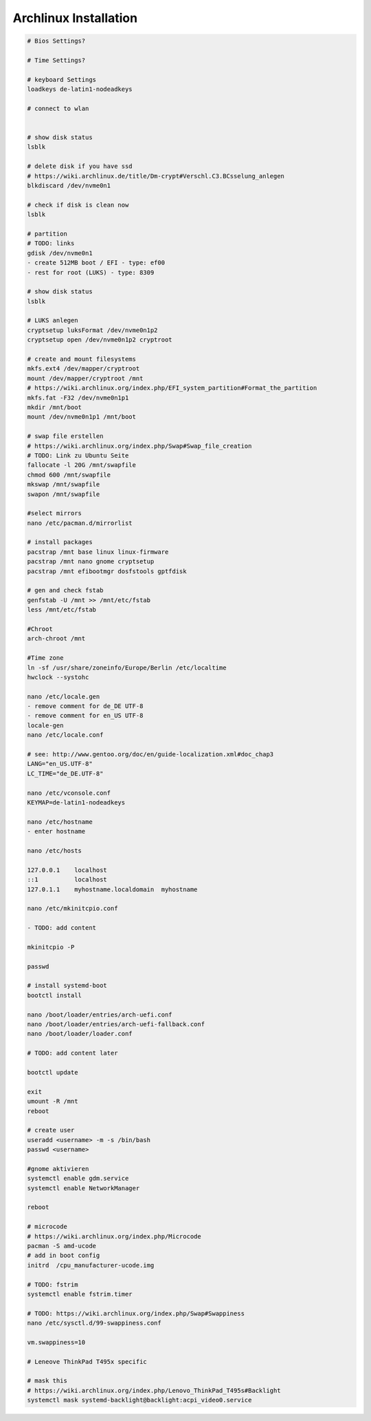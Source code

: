 Archlinux Installation
======================

.. code::

   # Bios Settings?

   # Time Settings?

   # keyboard Settings
   loadkeys de-latin1-nodeadkeys

   # connect to wlan


   # show disk status
   lsblk

   # delete disk if you have ssd
   # https://wiki.archlinux.de/title/Dm-crypt#Verschl.C3.BCsselung_anlegen
   blkdiscard /dev/nvme0n1

   # check if disk is clean now
   lsblk

   # partition
   # TODO: links
   gdisk /dev/nvme0n1
   - create 512MB boot / EFI - type: ef00
   - rest for root (LUKS) - type: 8309

   # show disk status
   lsblk

   # LUKS anlegen
   cryptsetup luksFormat /dev/nvme0n1p2
   cryptsetup open /dev/nvme0n1p2 cryptroot

   # create and mount filesystems
   mkfs.ext4 /dev/mapper/cryptroot
   mount /dev/mapper/cryptroot /mnt
   # https://wiki.archlinux.org/index.php/EFI_system_partition#Format_the_partition
   mkfs.fat -F32 /dev/nvme0n1p1
   mkdir /mnt/boot
   mount /dev/nvme0n1p1 /mnt/boot

   # swap file erstellen
   # https://wiki.archlinux.org/index.php/Swap#Swap_file_creation
   # TODO: Link zu Ubuntu Seite
   fallocate -l 20G /mnt/swapfile
   chmod 600 /mnt/swapfile
   mkswap /mnt/swapfile
   swapon /mnt/swapfile

   #select mirrors
   nano /etc/pacman.d/mirrorlist

   # install packages
   pacstrap /mnt base linux linux-firmware
   pacstrap /mnt nano gnome cryptsetup
   pacstrap /mnt efibootmgr dosfstools gptfdisk

   # gen and check fstab
   genfstab -U /mnt >> /mnt/etc/fstab
   less /mnt/etc/fstab

   #Chroot
   arch-chroot /mnt

   #Time zone
   ln -sf /usr/share/zoneinfo/Europe/Berlin /etc/localtime
   hwclock --systohc

   nano /etc/locale.gen
   - remove comment for de_DE UTF-8
   - remove comment for en_US UTF-8
   locale-gen
   nano /etc/locale.conf

   # see: http://www.gentoo.org/doc/en/guide-localization.xml#doc_chap3
   LANG="en_US.UTF-8"
   LC_TIME="de_DE.UTF-8"

   nano /etc/vconsole.conf
   KEYMAP=de-latin1-nodeadkeys

   nano /etc/hostname
   - enter hostname

   nano /etc/hosts

   127.0.0.1	localhost
   ::1		localhost
   127.0.1.1	myhostname.localdomain	myhostname

   nano /etc/mkinitcpio.conf

   - TODO: add content

   mkinitcpio -P

   passwd

   # install systemd-boot
   bootctl install

   nano /boot/loader/entries/arch-uefi.conf
   nano /boot/loader/entries/arch-uefi-fallback.conf
   nano /boot/loader/loader.conf

   # TODO: add content later

   bootctl update

   exit
   umount -R /mnt
   reboot

   # create user
   useradd <username> -m -s /bin/bash
   passwd <username>

   #gnome aktivieren
   systemctl enable gdm.service
   systemctl enable NetworkManager

   reboot

   # microcode
   # https://wiki.archlinux.org/index.php/Microcode
   pacman -S amd-ucode
   # add in boot config
   initrd  /cpu_manufacturer-ucode.img

   # TODO: fstrim
   systemctl enable fstrim.timer

   # TODO: https://wiki.archlinux.org/index.php/Swap#Swappiness
   nano /etc/sysctl.d/99-swappiness.conf

   vm.swappiness=10

   # Leneove ThinkPad T495x specific

   # mask this
   # https://wiki.archlinux.org/index.php/Lenovo_ThinkPad_T495s#Backlight
   systemctl mask systemd-backlight@backlight:acpi_video0.service
